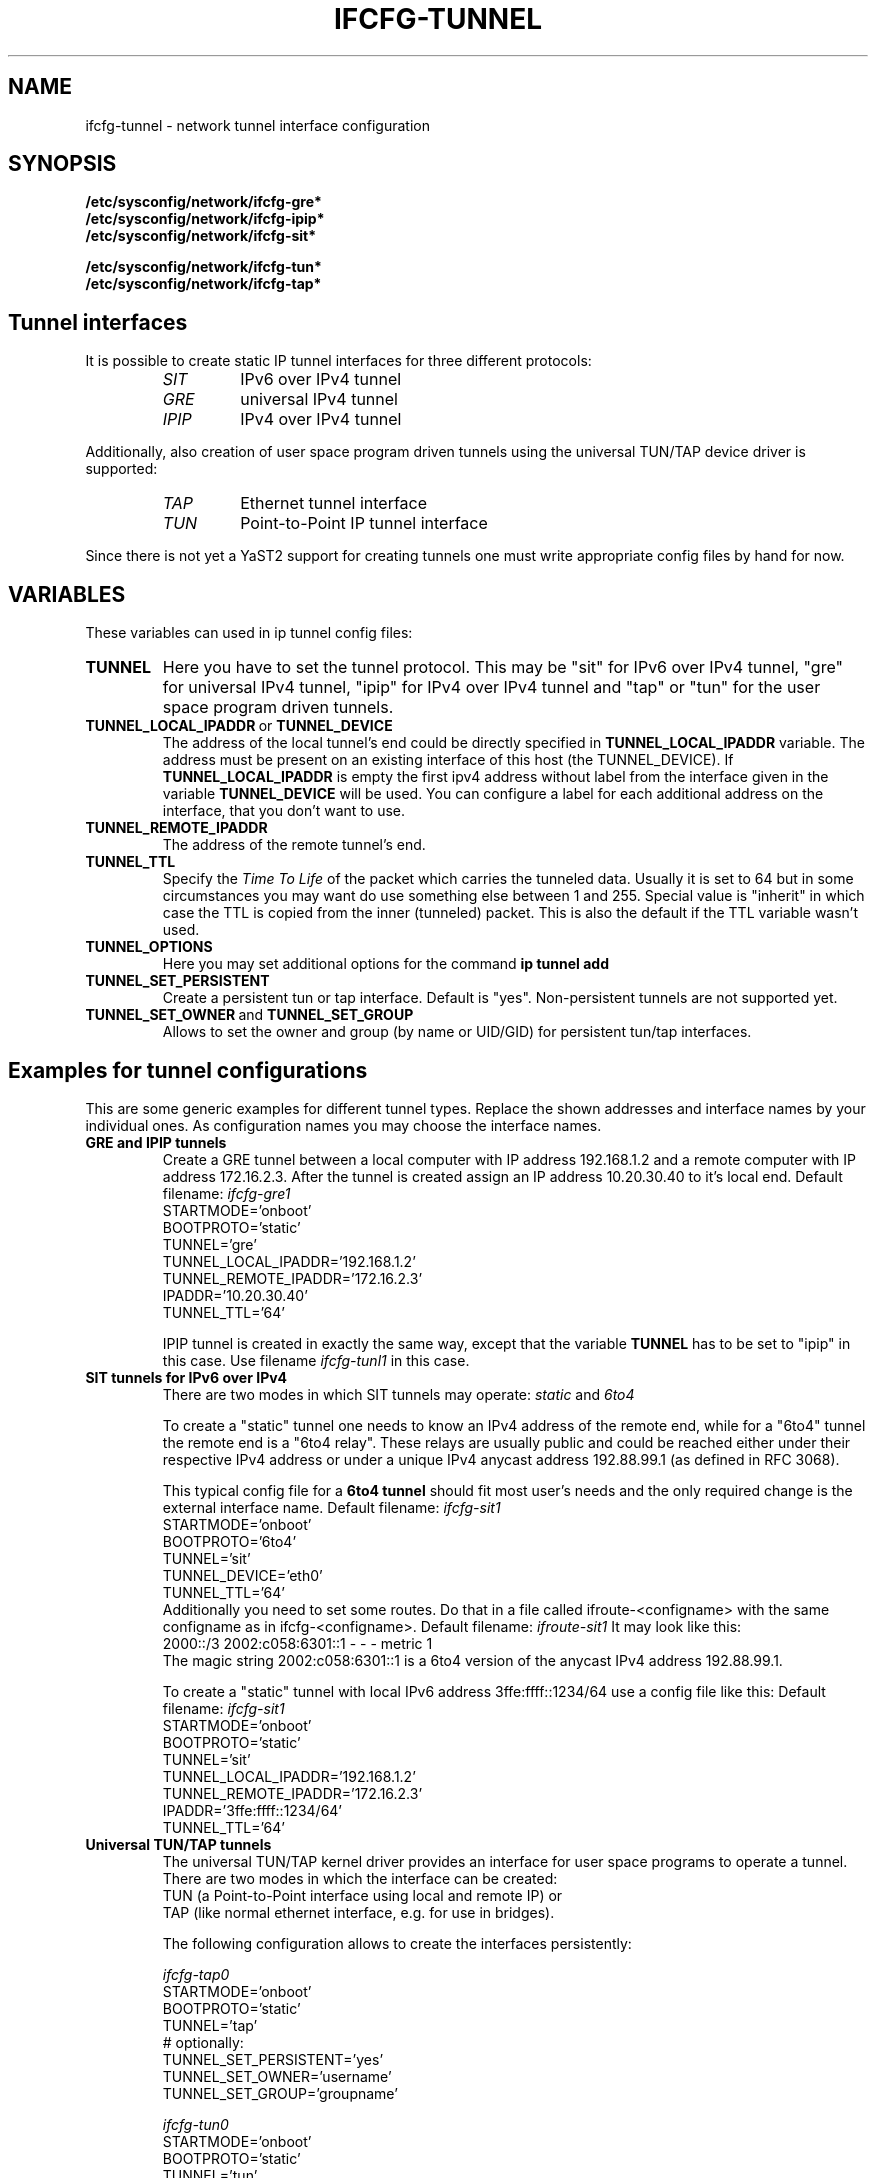 .\" Process this file with
.\" groff -man -Tascii foo.1
.\"
.TH IFCFG-TUNNEL 5 "August 2004" "sysconfig" "Network configuration"
.\" ...

.SH NAME
ifcfg-tunnel \- network tunnel interface configuration
.SH SYNOPSIS
.B /etc/sysconfig/network/ifcfg-gre*
.br
.B /etc/sysconfig/network/ifcfg-ipip*
.br
.B /etc/sysconfig/network/ifcfg-sit*
.br

.B /etc/sysconfig/network/ifcfg-tun*
.br
.B /etc/sysconfig/network/ifcfg-tap*

.SH Tunnel interfaces
It is possible to create static IP tunnel interfaces for three different
protocols:
.RS
.PD 0
.TP
.I SIT
IPv6 over IPv4 tunnel
.TP
.I GRE
universal IPv4 tunnel
.TP
.I IPIP
IPv4 over IPv4 tunnel
.PD
.RE

Additionally, also creation of user space program driven tunnels using
the universal TUN/TAP device driver is supported:
.RS
.PD 0
.TP
.I TAP
Ethernet tunnel interface
.TP
.I TUN
Point-to-Point IP tunnel interface
.PD
.RE

Since there is not yet a YaST2 support for creating tunnels one must
write appropriate config files by hand for now. 

.SH VARIABLES
These variables can used in ip tunnel config files:
.TP
.B TUNNEL
Here you have to set the tunnel protocol. This may be "sit" for IPv6 over IPv4
tunnel, "gre" for universal IPv4 tunnel, "ipip" for IPv4 over IPv4 tunnel and
"tap" or "tun" for the user space program driven tunnels.
.TP
.BR TUNNEL_LOCAL_IPADDR \ or \ TUNNEL_DEVICE
The address of the local tunnel's end could be directly specified in 
.B TUNNEL_LOCAL_IPADDR
variable. The address must be present on an existing interface of this host
(the TUNNEL_DEVICE). If
.B TUNNEL_LOCAL_IPADDR
is empty the first ipv4 address without label from the interface given in the
variable
.B TUNNEL_DEVICE
will be used. You can configure a label for each additional address on the
interface, that you don't want to use.
.TP
.B TUNNEL_REMOTE_IPADDR
The address of the remote tunnel's end.
.TP
.B TUNNEL_TTL
Specify the 
.I Time To Life
of the packet which carries the tunneled data. Usually it is set to 64 but in
some circumstances you may want do use something else between 1 and 255. Special
value is "inherit" in which case the TTL is copied from the inner (tunneled)
packet. This is also the default if the TTL variable wasn't used.
.TP
.B TUNNEL_OPTIONS
Here you may set additional options for the command
.B ip tunnel add
.TP
.B TUNNEL_SET_PERSISTENT
Create a persistent tun or tap interface. Default is "yes".
Non-persistent tunnels are not supported yet.
.TP
.BR TUNNEL_SET_OWNER \ and \ TUNNEL_SET_GROUP
Allows to set the owner and group (by name or UID/GID) for persistent
tun/tap interfaces.
.SH Examples for tunnel configurations
This are some generic examples for different tunnel types. Replace the shown
addresses and interface names by your individual ones. As configuration names
you may choose the interface names.
.TP
.B GRE and IPIP tunnels
Create a GRE tunnel between a local computer with IP address 192.168.1.2
and a remote computer with IP address 172.16.2.3. After the tunnel is
created assign an IP address 10.20.30.40 to it's local end. Default filename:
.I ifcfg-gre1
.nf
   STARTMODE='onboot'
   BOOTPROTO='static'
   TUNNEL='gre'
   TUNNEL_LOCAL_IPADDR='192.168.1.2'
   TUNNEL_REMOTE_IPADDR='172.16.2.3'
   IPADDR='10.20.30.40'
   TUNNEL_TTL='64'
.fi

IPIP tunnel is created in exactly the same way, except that the variable
.B TUNNEL
has to be set to "ipip" in this case. Use filename
.I ifcfg-tunl1 
in this case.

.TP
.B SIT tunnels for IPv6 over IPv4
There are two modes in which SIT tunnels may operate: 
.I static
and
.I 6to4

To create a "static" tunnel one needs to know an IPv4 address of the remote end,
while for a "6to4" tunnel the remote end is a "6to4 relay". These relays are 
usually public and could be reached either under their respective IPv4 address
or under a unique IPv4 anycast address 192.88.99.1 (as defined in RFC 3068).

This typical config file for a
.B 6to4 tunnel
should fit most user's needs and the only required change is the external
interface name. Default filename:
.I ifcfg-sit1
.nf
   STARTMODE='onboot'
   BOOTPROTO='6to4'
   TUNNEL='sit'
   TUNNEL_DEVICE='eth0'
   TUNNEL_TTL='64'
.fi
Additionally you need to set some routes. Do that in a file called
ifroute-<configname> with the same configname as in ifcfg-<configname>. Default
filename:
.I ifroute-sit1
It may look like this:
.nf
   2000::/3  2002:c058:6301::1  -  -  -  metric 1
.fi
The magic string 2002:c058:6301::1 is a 6to4 version of the anycast 
IPv4 address 192.88.99.1.

To create a "static" tunnel with local IPv6 address 3ffe:ffff::1234/64 
use a config file like this: Default filename:
.I ifcfg-sit1
.nf
   STARTMODE='onboot'
   BOOTPROTO='static'
   TUNNEL='sit'
   TUNNEL_LOCAL_IPADDR='192.168.1.2'
   TUNNEL_REMOTE_IPADDR='172.16.2.3'
   IPADDR='3ffe:ffff::1234/64'
   TUNNEL_TTL='64'
.fi

.TP
.B Universal TUN/TAP tunnels
The universal TUN/TAP kernel driver provides an interface for user
space programs to operate a tunnel. There are two modes in which
the interface can be created:
.nf
  TUN (a Point-to-Point interface using local and remote IP) or
  TAP (like normal ethernet interface, e.g. for use in bridges).
.fi

The following configuration allows to create the interfaces
persistently:

.I ifcfg-tap0
.nf
   STARTMODE='onboot'
   BOOTPROTO='static'
   TUNNEL='tap'
   # optionally:
   TUNNEL_SET_PERSISTENT='yes'
   TUNNEL_SET_OWNER='username'
   TUNNEL_SET_GROUP='groupname'
.fi

.I ifcfg-tun0
.nf
   STARTMODE='onboot'
   BOOTPROTO='static'
   TUNNEL='tun'
   # optionally:
   TUNNEL_SET_PERSISTENT='yes'
   TUNNEL_SET_OWNER='username'
   TUNNEL_SET_GROUP='groupname'
.fi

The user space program can be started later, e.g. by the
.BR ifservices (5)
mechanism. The TUNNEL_SET_OWNER and TUNNEL_SET_GROUP settings
allow to run the user space program with an different UID/GID
than 0 (root). When not specified, the user space program has
to run with UID 0.

Non-persistent tunnels (TUNNEL_SET_PERSISTENT=no), where the
user space program (e.g. openvpn) is started directly in ifup,
are not supported yet.

.SH BUGS
Please report bugs at <http://www.suse.de/feedback>
.SH AUTHOR
.nf
Christian Zoz <zoz@suse.de> -- ifup script
Michal Svec <msvec@suse.cz> -- ifup script
Bjoern Jacke -- ifup script
Mads Martin Joergensen <mmj@suse.de> -- ifup manual page
Michal Ludvig <mludvig@suse.cz> -- tunnel support
.fi
.SH "SEE ALSO"
.BR ifcfg (5),
.BR ifup (8).
